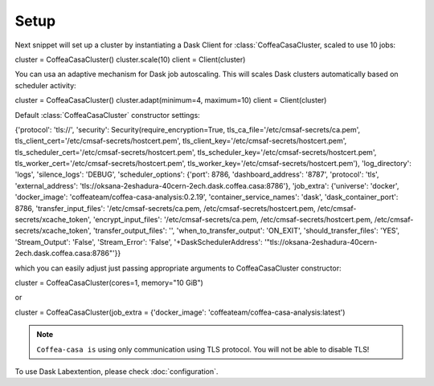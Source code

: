 .. _setup:

.. py:currentmodule:: coffea_casa


Setup
=============

Next snippet will set up a cluster by instantiating a Dask Client for :class:`CoffeaCasaCluster,
scaled to use 10 jobs:

.. code-block:: python

cluster = CoffeaCasaCluster()
cluster.scale(10)
client = Client(cluster)

You can usa an adaptive mechanism for Dask job autoscaling.
This will scales Dask clusters automatically based on scheduler activity:

.. code-block:: python

cluster = CoffeaCasaCluster()
cluster.adapt(minimum=4, maximum=10)
client = Client(cluster)


Default :class:`CoffeaCasaCluster` constructor settings:

.. code-block:: python

{'protocol': 'tls://', 'security': Security(require_encryption=True, tls_ca_file='/etc/cmsaf-secrets/ca.pem', tls_client_cert='/etc/cmsaf-secrets/hostcert.pem', tls_client_key='/etc/cmsaf-secrets/hostcert.pem', tls_scheduler_cert='/etc/cmsaf-secrets/hostcert.pem', tls_scheduler_key='/etc/cmsaf-secrets/hostcert.pem', tls_worker_cert='/etc/cmsaf-secrets/hostcert.pem', tls_worker_key='/etc/cmsaf-secrets/hostcert.pem'), 'log_directory': 'logs', 'silence_logs': 'DEBUG', 'scheduler_options': {'port': 8786, 'dashboard_address': '8787', 'protocol': 'tls', 'external_address': 'tls://oksana-2eshadura-40cern-2ech.dask.coffea.casa:8786'}, 'job_extra': {'universe': 'docker', 'docker_image': 'coffeateam/coffea-casa-analysis:0.2.19', 'container_service_names': 'dask', 'dask_container_port': 8786, 'transfer_input_files': '/etc/cmsaf-secrets/ca.pem, /etc/cmsaf-secrets/hostcert.pem, /etc/cmsaf-secrets/xcache_token', 'encrypt_input_files': '/etc/cmsaf-secrets/ca.pem, /etc/cmsaf-secrets/hostcert.pem, /etc/cmsaf-secrets/xcache_token', 'transfer_output_files': '', 'when_to_transfer_output': 'ON_EXIT', 'should_transfer_files': 'YES', 'Stream_Output': 'False', 'Stream_Error': 'False', '+DaskSchedulerAddress': '"tls://oksana-2eshadura-40cern-2ech.dask.coffea.casa:8786"'}}

which you can easily adjust just passing appropriate arguments to CoffeaCasaCluster constructor:

.. code-block:: python

cluster = CoffeaCasaCluster(cores=1, memory="10 GiB")

or

.. code-block:: python

cluster = CoffeaCasaCluster(job_extra = {'docker_image': 'coffeateam/coffea-casa-analysis:latest')


.. note::

    ``Coffea-casa is`` using only communication using TLS protocol. You will not be able to disable TLS!


To use Dask Labextention, please check :doc:`configuration`.
